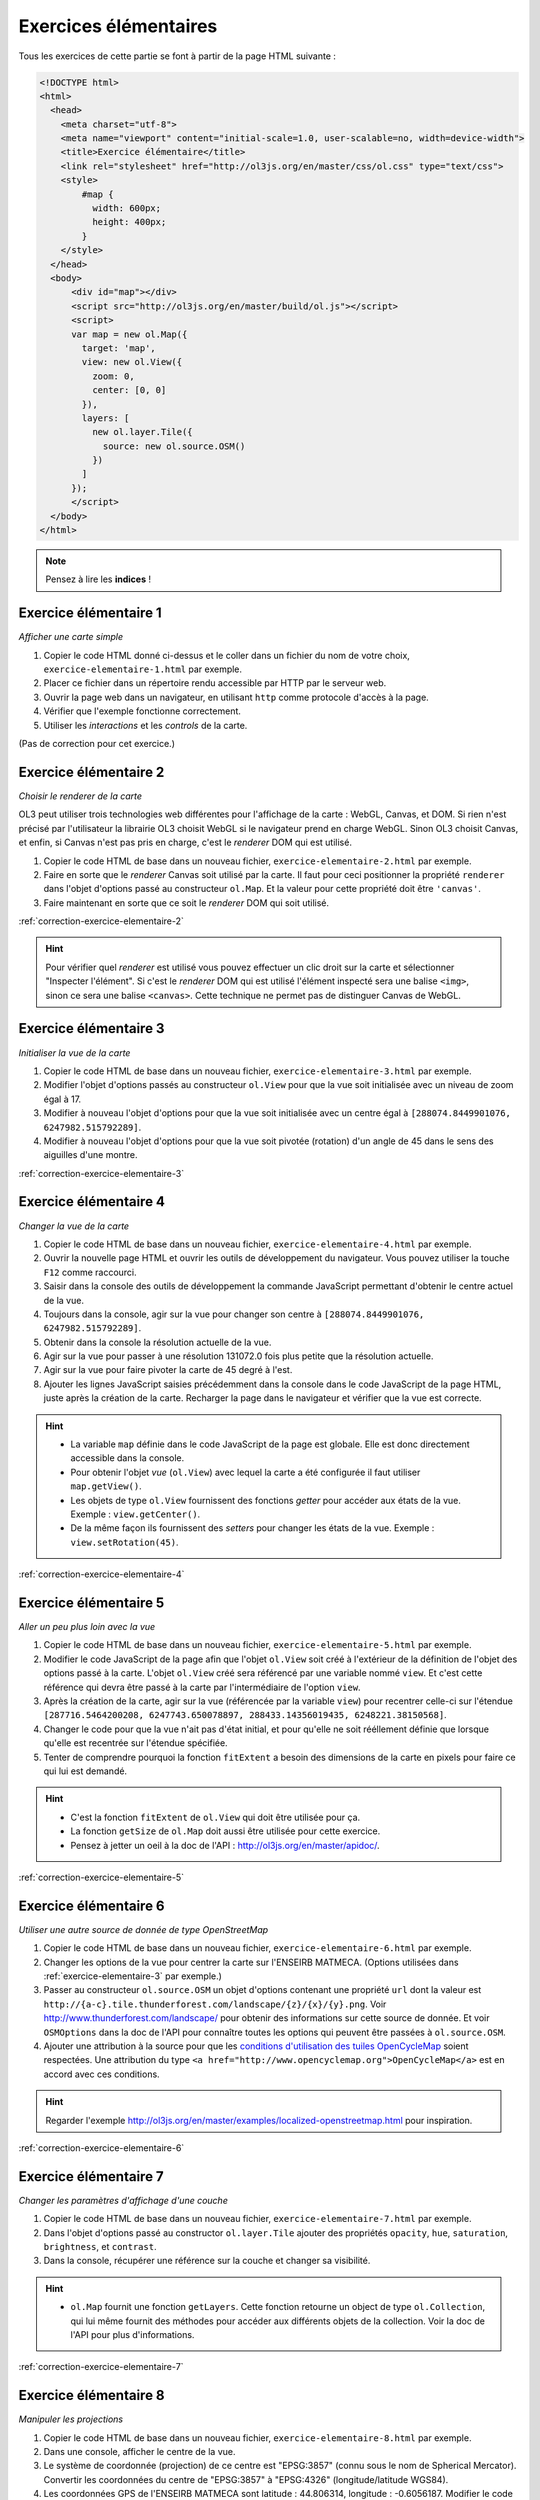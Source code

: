 Exercices élémentaires
----------------------

Tous les exercices de cette partie se font à partir de la page HTML suivante :

.. code-block:: html

    <!DOCTYPE html>
    <html>
      <head>
        <meta charset="utf-8">
        <meta name="viewport" content="initial-scale=1.0, user-scalable=no, width=device-width">
        <title>Exercice élémentaire</title>
        <link rel="stylesheet" href="http://ol3js.org/en/master/css/ol.css" type="text/css">
        <style>
            #map {
              width: 600px;
              height: 400px;
            }
        </style>
      </head>
      <body>
          <div id="map"></div>
          <script src="http://ol3js.org/en/master/build/ol.js"></script>
          <script>
          var map = new ol.Map({
            target: 'map',
            view: new ol.View({
              zoom: 0,
              center: [0, 0]
            }),
            layers: [
              new ol.layer.Tile({
                source: new ol.source.OSM()
              })
            ]
          });
          </script>
      </body>
    </html>


.. note:: Pensez à lire les **indices** !


.. _exercice-elementaire-1:

Exercice élémentaire 1
~~~~~~~~~~~~~~~~~~~~~~

*Afficher une carte simple*

1. Copier le code HTML donné ci-dessus et le coller dans un fichier du nom de
   votre choix, ``exercice-elementaire-1.html`` par exemple.
2. Placer ce fichier dans un répertoire rendu accessible par HTTP par le serveur
   web.
3. Ouvrir la page web dans un navigateur, en utilisant ``http`` comme protocole
   d'accès à la page.
4. Vérifier que l'exemple fonctionne correctement.
5. Utiliser les *interactions* et les *controls* de la carte.

(Pas de correction pour cet exercice.)


.. _exercice-elementaire-2:

Exercice élémentaire 2
~~~~~~~~~~~~~~~~~~~~~~

*Choisir le renderer de la carte*

OL3 peut utiliser trois technologies web différentes pour l'affichage de la
carte : WebGL, Canvas, et DOM. Si rien n'est précisé par l'utilisateur la
librairie OL3 choisit WebGL si le navigateur prend en charge WebGL. Sinon OL3
choisit Canvas, et enfin, si Canvas n'est pas pris en charge, c'est le
*renderer* DOM qui est utilisé.

1. Copier le code HTML de base dans un nouveau fichier,
   ``exercice-elementaire-2.html`` par exemple.
2. Faire en sorte que le *renderer* Canvas soit utilisé par la carte. Il
   faut pour ceci positionner la propriété ``renderer`` dans l'objet d'options
   passé au constructeur ``ol.Map``. Et la valeur pour cette propriété doit
   être ``'canvas'``.
3. Faire maintenant en sorte que ce soit le *renderer* DOM qui soit utilisé.

:ref:`correction-exercice-elementaire-2`

.. hint:: Pour vérifier quel *renderer* est utilisé vous pouvez effectuer un
    clic droit sur la carte et sélectionner "Inspecter l'élément". Si c'est
    le *renderer* DOM qui est utilisé l'élément inspecté sera une balise
    ``<img>``, sinon ce sera une balise ``<canvas>``. Cette technique
    ne permet pas de distinguer Canvas de WebGL.


.. _exercice-elementaire-3:

Exercice élémentaire 3
~~~~~~~~~~~~~~~~~~~~~~

*Initialiser la vue de la carte*

1. Copier le code HTML de base dans un nouveau fichier,
   ``exercice-elementaire-3.html`` par exemple.
2. Modifier l'objet d'options passés au constructeur ``ol.View`` pour
   que la vue soit initialisée avec un niveau de zoom égal à 17.
3. Modifier à nouveau l'objet d'options pour que la vue soit initialisée
   avec un centre égal à ``[288074.8449901076, 6247982.515792289]``.
4. Modifier à nouveau l'objet d'options pour que la vue soit pivotée
   (rotation) d'un angle de 45 dans le sens des aiguilles d'une montre.

:ref:`correction-exercice-elementaire-3`



.. _exercice-elementaire-4:

Exercice élémentaire 4
~~~~~~~~~~~~~~~~~~~~~~

*Changer la vue de la carte*

1. Copier le code HTML de base dans un nouveau fichier,
   ``exercice-elementaire-4.html`` par exemple.
2. Ouvrir la nouvelle page HTML et ouvrir les outils de développement du
   navigateur. Vous pouvez utiliser la touche ``F12`` comme raccourci.
3. Saisir dans la console des outils de développement la commande JavaScript
   permettant d'obtenir le centre actuel de la vue.
4. Toujours dans la console, agir sur la vue pour changer son centre à
   ``[288074.8449901076, 6247982.515792289]``.
5. Obtenir dans la console la résolution actuelle de la vue.
6. Agir sur la vue pour passer à une résolution 131072.0 fois plus petite que
   la résolution actuelle.
7. Agir sur la vue pour faire pivoter la carte de 45 degré à l'est.
8. Ajouter les lignes JavaScript saisies précédemment dans la console dans
   le code JavaScript de la page HTML, juste après la création de la carte.
   Recharger la page dans le navigateur et vérifier que la vue est correcte.
   
.. hint::

   * La variable ``map`` définie dans le code JavaScript de la page est
     globale. Elle est donc directement accessible dans la console.
   * Pour obtenir l'objet *vue* (``ol.View``) avec lequel la carte a été
     configurée il faut utiliser ``map.getView()``.
   * Les objets de type ``ol.View`` fournissent des fonctions *getter*
     pour accéder aux états de la vue. Exemple : ``view.getCenter()``.
   * De la même façon ils fournissent des *setters* pour changer les états
     de la vue. Exemple : ``view.setRotation(45)``.

:ref:`correction-exercice-elementaire-4`


.. _exercice-elementaire-5:

Exercice élémentaire 5
~~~~~~~~~~~~~~~~~~~~~~

*Aller un peu plus loin avec la vue*

1. Copier le code HTML de base dans un nouveau fichier,
   ``exercice-elementaire-5.html`` par exemple.
2. Modifier le code JavaScript de la page afin que l'objet ``ol.View`` soit
   créé à l'extérieur de la définition de l'objet des options passé à la carte.
   L'objet ``ol.View`` créé sera référencé par une variable nommé ``view``.
   Et c'est cette référence qui devra être passé à la carte par l'intermédiaire
   de l'option ``view``.
3. Après la création de la carte, agir sur la vue (référencée par la variable
   ``view``) pour recentrer celle-ci sur l'étendue ``[287716.5464200208,
   6247743.650078897, 288433.14356019435, 6248221.38150568]``.
4. Changer le code pour que la vue n'ait pas d'état initial, et pour
   qu'elle ne soit rééllement définie que lorsque qu'elle est recentrée sur
   l'étendue spécifiée.
5. Tenter de comprendre pourquoi la fonction ``fitExtent`` a besoin des
   dimensions de la carte en pixels pour faire ce qui lui est demandé.

.. hint::

    * C'est la fonction ``fitExtent`` de ``ol.View`` qui doit être utilisée
      pour ça.
    * La fonction ``getSize`` de ``ol.Map`` doit aussi être utilisée pour cette
      exercice.
    * Pensez à jetter un oeil à la doc de l'API
      : http://ol3js.org/en/master/apidoc/.

:ref:`correction-exercice-elementaire-5`


.. _exercice-elementaire-6:

Exercice élémentaire 6
~~~~~~~~~~~~~~~~~~~~~~

*Utiliser une autre source de donnée de type OpenStreetMap*

1. Copier le code HTML de base dans un nouveau fichier,
   ``exercice-elementaire-6.html`` par exemple.
2. Changer les options de la vue pour centrer la carte sur l'ENSEIRB MATMECA. (Options
   utilisées dans :ref:`exercice-elementaire-3` par exemple.)
3. Passer au constructeur ``ol.source.OSM`` un objet d'options contenant une
   propriété ``url`` dont la valeur est
   ``http://{a-c}.tile.thunderforest.com/landscape/{z}/{x}/{y}.png``.  Voir
   http://www.thunderforest.com/landscape/ pour obtenir des informations sur
   cette source de donnée. Et voir ``OSMOptions`` dans la doc de l'API pour
   connaître toutes les options qui peuvent être passées à ``ol.source.OSM``.
4. Ajouter une attribution à la source pour que les `conditions d'utilisation
   des tuiles OpenCycleMap <http://www.thunderforest.com/terms/>`_ soient
   respectées. Une attribution du type ``<a
   href="http://www.opencyclemap.org">OpenCycleMap</a>`` est
   en accord avec ces conditions.

.. hint:: Regarder l'exemple
    http://ol3js.org/en/master/examples/localized-openstreetmap.html pour
    inspiration.

:ref:`correction-exercice-elementaire-6`


.. _exercice-elementaire-7:

Exercice élémentaire 7
~~~~~~~~~~~~~~~~~~~~~~

*Changer les paramètres d'affichage d'une couche*

1. Copier le code HTML de base dans un nouveau fichier,
   ``exercice-elementaire-7.html`` par exemple.
2. Dans l'objet d'options passé au constructor ``ol.layer.Tile`` ajouter
   des propriétés ``opacity``, ``hue``, ``saturation``, ``brightness``, et
   ``contrast``.
3. Dans la console, récupérer une référence sur la couche et changer sa
   visibilité.

.. hint::

    * ``ol.Map`` fournit une fonction ``getLayers``. Cette fonction
      retourne un object de type ``ol.Collection``, qui lui même fournit
      des méthodes pour accéder aux différents objets de la collection.
      Voir la doc de l'API pour plus d'informations.

:ref:`correction-exercice-elementaire-7`


.. _exercice-elementaire-8:

Exercice élémentaire 8
~~~~~~~~~~~~~~~~~~~~~~

*Manipuler les projections*

1. Copier le code HTML de base dans un nouveau fichier,
   ``exercice-elementaire-8.html`` par exemple.
2. Dans une console, afficher le centre de la vue.
3. Le système de coordonnée (projection) de ce centre est "EPSG:3857" (connu
   sous le nom de Spherical Mercator). Convertir les coordonnées du centre de
   "EPSG:3857" à "EPSG:4326" (longitude/latitude WGS84).
4. Les coordonnées GPS de l'ENSEIRB MATMECA sont latitude : 44.806314,
   longitude : -0.6056187. Modifier le code JavaScript de la page pour
   que la vue soit centrée sur ces coordonnées à l'état initial. Changer
   aussi le zoom à 17 pour un meilleur résultat.

.. hint::

    * La fonction ``ol.proj.transform`` est à utiliser pour transformer
      des coordonnées d'un système de coordonnée à un autre. Voir la doc
      de l'API.

:ref:`correction-exercice-elementaire-8`


.. _exercice-elementaire-9:

Exercice élémentaire 9
~~~~~~~~~~~~~~~~~~~~~~

*Manipuler les controls*

1. Copier le code HTML de base dans un nouveau fichier,
   ``exercice-elementaire-9.html`` par exemple.
2. Modifier le code JavaScript de la page de telle façon qu'une échelle
   graphique soit ajoutée à la carte.
3. Modifier la configuration du *control* pour que les unités de
   mesure anglo-saxonnes (inches, feets, miles) soient utilisées plutôt
   que les unités métriques.

.. hint::

    * C'est le *control* ``ol.control.ScaleLine`` qui permet d'ajouter
      une échelle graphique sur la carte.
    * La fonction ``ol.control.defaults`` permet d'obtenir une collection
      (``ol.Collection``) contenant les *controls* par défaut, qui peut
      être étendue avec sa méthode ``extend`` (qui prend un tableau en
      argument).

:ref:`correction-exercice-elementaire-9`


.. _exercice-elementaire-10:

Exercice élémentaire 10
~~~~~~~~~~~~~~~~~~~~~~~

*Manipuler les interactions*

1. Copier le code HTML de base dans un nouveau fichier,
   ``exercice-elementaire-10.html`` par exemple.
2. Modifier le code JavaScript de la page pour ajouter une interaction
   de type ``ol.interaction.DragRotateAndZoom`` à la carte. (C'est
   la touche ``SHIFT`` qui active cette interaction.)

.. hint::

    * La fonction ``ol.interaction.defaults`` permet d'obtenir une collection
      (``ol.Collection``) contenant les *interactions* par défaut, qui peut
      être étendue avec sa méthode ``extend`` (qui prend un tableau en
      argument).

:ref:`correction-exercice-elementaire-10`

.. _exercice-elementaire-11:

Exercice élémentaire 11
~~~~~~~~~~~~~~~~~~~~~~~

*Utiliser une couche/source vecteur*

1. Copier le code HTML de base dans un nouveau fichier,
   ``exercice-elementaire-11.html`` par exemple.
2. Télécharger le fichier
   http://ol3js.org/en/master/examples/data/geojson/countries.geojson
   et le placer dans le même répertoire que le fichier HTML.
3. Modifier le code JavaScript de la page pour ajouter à la carte une
   couche vecteur (``ol.layer.Vector``) dont le source est un source GeoJSON
   (``ol.source.GeoJSON``) dont l'URL référence le fichier countries.geojson
   téléchargé à l'étape précédente.
4. Changer le style de la couche vecteur et utiliser d'autres couleurs pour
   les contours et les fonds des polygones.

.. hint::

    * Il est nécessaire de passer au source GeoJSON la même projection
      que celle utilisée dans la vue. (Ceci changera peut-être dans des
      versions utérieures d'OpenLayers.)
    * L'objet objet à utiliser pour changer le style des contours est
      ``ol.style.Stroke``. Pour les fonds il s'agit de ``ol.style.Fill``.

:ref:`correction-exercice-elementaire-11`

.. _exercice-elementaire-12:

Exercice élémentaire 12
~~~~~~~~~~~~~~~~~~~~~~~

*Définir une fonction de style*

1. Copier le code HTML de base dans un nouveau fichier,
   ``exercice-elementaire-12.html`` par exemple.
2. Modifier le code JavaScript de la page pour ajouter définir une fonction de
   syle spécifique qui affiche le label des pays lorsque la résolution est
   inférieure à 5000.

.. hint::

    * Utilisez les paramètres de la fontion de style ``feature, resolution``.

:ref:`correction-exercice-elementaire-12`

.. _exercice-elementaire-13:

Exercice élémentaire 13
~~~~~~~~~~~~~~~~~~~~~~~

*Appliquer un style selon le feature type*

1. Copier le code HTML de base dans un nouveau fichier,
   ``exercice-elementaire-13.html`` par exemple.
2. Modifier le code JavaScript de la page pour ajouter définir une fonction de
   syle spécifique qui affiche des style différent selon le type des features:
   ``Polygon`` ou ``MultiPolygon``.


:ref:`correction-exercice-elementaire-13`

.. _exercice-elementaire-14:

Exercice élémentaire 14
~~~~~~~~~~~~~~~~~~~~~~~

*Appliquer un tableau de styles*

1. Copier le code HTML de base dans un nouveau fichier,
   ``exercice-elementaire-14.html`` par exemple.
2. Modifier le code JavaScript de la page pour ajouter définir une fonction de
   syle spécifique qui affiche le contour des pays avec des traits
   doubles blancs au milieu et vert sur les contours.

.. hint::

    * Utilisez un tableau de styles.


:ref:`correction-exercice-elementaire-14`

.. _exercice-elementaire-15:

Exercice élémentaire 15
~~~~~~~~~~~~~~~~~~~~~~~

*Utiliser la fonction geometry pour définir un style*

1. Copier le code HTML de base dans un nouveau fichier,
   ``exercice-elementaire-15.html`` par exemple.
2. Modifier le code JavaScript de la page pour n'afficher que les extents
   des pays.

.. hint::

    * Utilisez la fonction ``geometry(feature)``.


:ref:`correction-exercice-elementaire-15`

.. _exercice-elementaire-16:

Exercice élémentaire 16
~~~~~~~~~~~~~~~~~~~~~~~

*Découvrir l'interaction Select*

1. Copier le code HTML de base dans un nouveau fichier,
   ``exercice-elementaire-16.html`` par exemple.
2. Modifier le code JavaScript de la page pour ajouter une intéraction de
   sélection.
3. Modifier les paramètres de cette interaction pour changer la condition
   de déclenchement de la sélection.

.. hint::

    * Utilisez l'objet ``ol.interaction.Select`` et regardez le paramètres
    de config ``condition`` et les évènements de type ``ol.events.condition.click``


:ref:`correction-exercice-elementaire-16`

.. _exercice-elementaire-17:

Exercice élémentaire 17
~~~~~~~~~~~~~~~~~~~~~~~

*Créer sa propre sélection*

1. Copier le code HTML de base dans un nouveau fichier,
   ``exercice-elementaire-17.html`` par exemple.
2. Modifier le code JavaScript, supprimer l'interaction Select et définir
   son propre comportement de sélection.

.. hint::

    * Utilisez l'évènement ``map.on('click'`` pour détecter un click sur la carte.
    * Utilisez la fonction ``map.forEachFeatureAtPixel`` pour connaître toutes les
      features au point du click.
    * Ajoutez les features trouvées à une couche vectorielle.

:ref:`correction-exercice-elementaire-17`

.. _exercice-elementaire-18:

Exercice élémentaire 18
~~~~~~~~~~~~~~~~~~~~~~~

*Créer une sélection via BBOX*

1. Copier le code HTML de base dans un nouveau fichier,
   ``exercice-elementaire-18.html`` par exemple.
2. Modifier le code JavaScript pour créer une multi sélection par dessin d'une
   emprise.

.. hint::

    * Utilisez l'interaction ``ol.interaction.DragBox``.
    * Utilisez la fonction ``forEachFeatureIntersectingExtent`` pour connaître toutes les
      features intersectées.
    * Ajoutez les features trouvées à une couche vectorielle.

:ref:`correction-exercice-elementaire-18`
